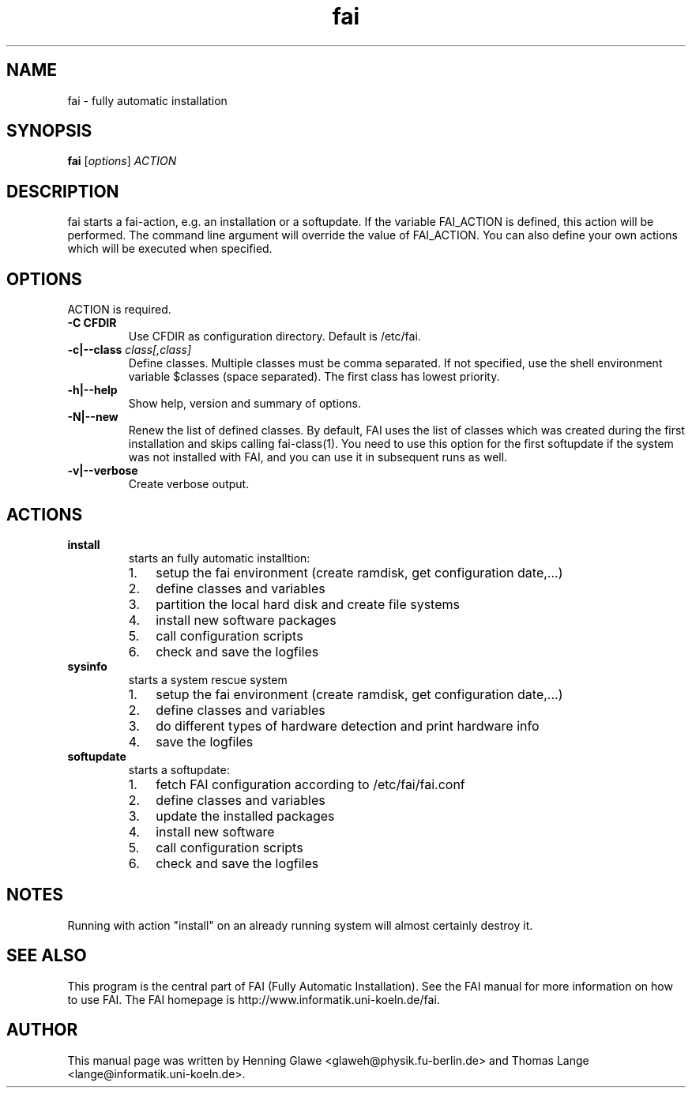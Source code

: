 .\"                                      Hey, EMACS: -*- nroff -*-
.TH fai 8 "11 september 2006" "FAI 3"
.\" Please adjust this date whenever revising the manpage.
.\"
.\" Some roff macros, for reference:
.\" .nh        disable hyphenation
.\" .hy        enable hyphenation
.\" .ad l      left justify
.\" .ad b      justify to both left and right margins
.\" .nf        disable filling
.\" .fi        enable filling
.\" .br        insert line break
.\" .sp <n>    insert n+1 empty lines
.\" for manpage-specific macros, see man(7)
.SH NAME
fai \- fully automatic installation
.SH SYNOPSIS
.B fai
.RI [ options ] " ACTION"
.SH DESCRIPTION

fai starts a fai-action, e.g. an installation or a softupdate.
If the variable FAI_ACTION is defined, this action will be
performed. The command line argument will override the value of
FAI_ACTION. You can also define your own actions which will be
executed when specified.

.SH OPTIONS
.TP
ACTION is required.
.TP
.B \-C CFDIR
Use CFDIR as configuration directory. Default is /etc/fai.
.TP
.BI "\-c|\-\-class " class[,class]
Define classes.  Multiple classes must be comma separated.  If not
specified, use the shell environment variable $classes (space
separated).  The first class has lowest priority.
.TP
.B \-h|\-\-help
Show help, version and summary of options.
.TP
.B \-N|\-\-new
Renew the list of defined classes. By default, FAI uses the list of
classes which was created during the first installation and skips
calling fai-class(1). You need to use this option for the first 
softupdate if the system was not installed with FAI, and you can use
it in subsequent runs as well.
.TP
.B \-v|\-\-verbose
Create verbose output.

.SH ACTIONS
.TP
.B install
starts an fully automatic installtion:
.RS
.IP 1. 3
setup the fai environment (create ramdisk, get configuration date,...) 
.IP 2. 3
define classes and variables
.IP 3. 3
partition the local hard disk and create file systems
.IP 4. 3
install new software packages
.IP 5. 3
call configuration scripts
.IP 6. 3
check and save the logfiles
.RE

.TP
.B sysinfo
starts a system rescue system
.RS
.IP 1. 3
setup the fai environment (create ramdisk, get configuration date,...) 
.IP 2. 3
define classes and variables
.IP 3. 3
do different types of hardware detection and print hardware info
.IP 4. 3
save the logfiles
.RE

.TP
.B softupdate
starts a softupdate:
.RS
.IP 1. 3
fetch FAI configuration according to /etc/fai/fai.conf 
.IP 2. 3
define classes and variables
.IP 3. 3
update the installed packages
.IP 4. 3
install new software
.IP 5. 3
call configuration scripts
.IP 6. 3
check and save the logfiles
.RE

.SH NOTES
Running with action "install" on an already running system will almost
certainly destroy it.

.SH SEE ALSO
.br
This program is the central part of FAI (Fully Automatic Installation).  See 
the FAI manual for more information on how to use FAI. 
The FAI homepage is http://www.informatik.uni-koeln.de/fai.

.SH AUTHOR
This manual page was written by Henning Glawe
<glaweh@physik.fu-berlin.de> and Thomas Lange <lange@informatik.uni-koeln.de>.
